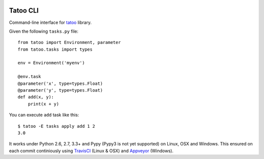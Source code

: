 .. image:: https://badge.fury.io/py/tatoo-cli.png
    :target: http://badge.fury.io/py/tatoo-cli

.. image:: https://travis-ci.org/malinoff/tatoo-cli.svg?branch=develop&label=Travis
    :target: https://travis-ci.org/malinoff/tatoo-cli

.. image:: https://ci.appveyor.com/api/projects/status/github/malinoff/tatoo-cli?svg=true&branch=develop&passingText=Appveyor%20|%20passing&pendingText=Appveyor%20|%20pending&failingText=Appveyor%20|%20failing
    :target: https://ci.appveyor.com/project/malinoff/tatoo-cli/branch/develop

Tatoo CLI
=========

Command-line interface for `tatoo <https://pypi.python.org/pypi/tatoo>`_
library.

Given the following ``tasks.py`` file::

    from tatoo import Environment, parameter
    from tatoo.tasks import types

    env = Environment('myenv')

    @env.task
    @parameter('x', type=types.Float)
    @parameter('y', type=types.Float)
    def add(x, y):
        print(x + y)

You can execute ``add`` task like this::

    $ tatoo -E tasks apply add 1 2
    3.0

It works under Python 2.6, 2.7, 3.3+ and Pypy (Pypy3 is not yet supported) on
Linux, OSX and Windows. This ensured on each commit continiously using
`TravisCI <https://travis-ci.org/malinoff/tatoo-cli/>`_ (Linux & OSX) and
`Appveyor <https://ci.appveyor.com/project/malinoff/tatoo-cli/>`_ (Windows).
